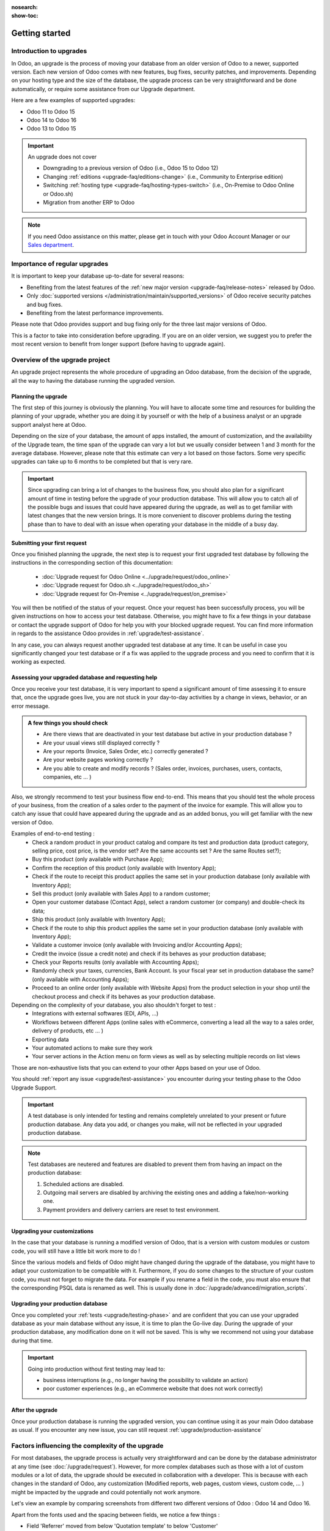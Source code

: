 :nosearch:
:show-toc:


.. |assistance-contact| replace::
   If you need Odoo assistance on this matter, please get in touch with your Odoo Account Manager or
   our `Sales department`_.
.. _Sales department: mailto:sales@odoo.com

===============
Getting started
===============

Introduction to upgrades
------------------------

In Odoo, an upgrade is the process of moving your database from an older version of Odoo to a newer, supported version. Each new version of Odoo comes with new features, bug fixes, security patches, and improvements. Depending on your hosting type and the size of the database, the upgrade process can be very straightforward and be done automatically, or require some assistance from our Upgrade department.

Here are a few examples of supported upgrades:

* Odoo 11 to Odoo 15
* Odoo 14 to Odoo 16
* Odoo 13 to Odoo 15

.. important::
   An upgrade does not cover

   * Downgrading to a previous version of Odoo (i.e., Odoo 15 to Odoo 12)
   * Changing :ref:`editions <upgrade-faq/editions-change>` (i.e., Community to Enterprise edition)
   * Switching :ref:`hosting type <upgrade-faq/hosting-types-switch>` (i.e., On-Premise to Odoo Online or Odoo.sh)
   * Migration from another ERP to Odoo

.. note:: |assistance-contact|

Importance of regular upgrades
------------------------------

It is important to keep your database up-to-date for several reasons:

* Benefiting from the latest features of the :ref:`new major version <upgrade-faq/release-notes>` released by Odoo.
* Only :doc:`supported versions </administration/maintain/supported_versions>` of Odoo receive security patches and bug fixes.
* Benefiting from the latest performance improvements.

Please note that Odoo provides support and bug fixing only for the three last major versions of Odoo.

This is a factor to take into consideration before upgrading. If you are on an older version, we suggest you to prefer the most recent version to benefit from longer support (before having to upgrade again).

.. _upgrade/process-workflow:

Overview of the upgrade project
---------------------------------------------

An upgrade project represents the whole procedure of upgrading an Odoo database,
from the decision of the upgrade, all the way to having the database running the upgraded version.

Planning the upgrade
====================

The first step of this journey is obviously the planning. You will have to allocate some time and resources for building the planning of your upgrade, whether you are doing it by yourself or with the help of a business analyst or an upgrade support analyst here at Odoo.

Depending on the size of your database, the amount of apps installed, the amount of customization, and the availability of the Upgrade team, the time span of the upgrade can vary a lot but we usually consider between 1 and 3 month for the average database. However, please note that this estimate can very a lot based on those factors. Some very specific upgrades can take up to 6 months to be completed but that is very rare.

.. important::
   Since upgrading can bring a lot of changes to the business flow, you should also plan for a significant amount of time in testing before the upgrade of your production database. This will allow you to catch all of the possible bugs and issues that could have appeared during the upgrade, as well as to get familiar with latest changes that the new version brings. It is more convenient to discover problems during the testing phase than to have to deal with an issue when operating your database in the middle of a busy day.


Submitting your first request
=============================

Once you finished planning the upgrade, the next step is to request your first upgraded test database by following the instructions in the corresponding section of this documentation:

   - :doc:`Upgrade request for Odoo Online <../upgrade/request/odoo_online>`
   - :doc:`Upgrade request for Odoo.sh <../upgrade/request/odoo_sh>`
   - :doc:`Upgrade request for On-Premise <../upgrade/request/on_premise>`

You will then be notified of the status of your request. Once your request has been successfully process, you will be given instructions on how to access your test database. Otherwise, you might have to fix a few things in your database or contact the upgrade support of Odoo for help you with your blocked upgrade request. You can find more information in regards to the assistance Odoo provides in :ref:`upgrade/test-assistance`.

In any case, you can always request another upgraded test database at any time. It can be useful in case you significantly changed your test database or if a fix was applied to the upgrade process and you need to confirm that it is working as expected.

.. _upgrade/testing-phase:

Assessing your upgraded database and requesting help
====================================================

Once you receive your test database, it is very important to spend a significant amount of time assessing it to ensure that, once the upgrade goes live, you are not stuck in your day-to-day activities by a change in views, behavior, or an error message. 

.. admonition:: A few things you should check

   - Are there views that are deactivated in your test database but active in your production database ?
   - Are your usual views still displayed correctly ?
   - Are your reports (Invoice, Sales Order, etc.) correctly generated ?
   - Are your website pages working correctly ?
   - Are you able to create and modify records ? (Sales order, invoices, purchases, users, contacts, companies, etc ... ) 

Also, we strongly recommend to test your business flow end-to-end. This means that you should test the whole process of your business, from the creation of a sales order to the payment of the invoice for example. This will allow you to catch any issue that could have appeared during the upgrade and as an added bonus, you will get familiar with the new version of Odoo.

Examples of end-to-end testing :
   - Check a random product in your product catalog and compare its test and production data (product category, selling price, cost price, is the vendor set? Are the same accounts set ? Are the same Routes set?);
   - Buy this product (only available with Purchase App);
   - Confirm the reception of this product (only available with Inventory App);
   - Check if the route to receipt this product applies the same set in your production database (only available with Inventory App);
   - Sell this product (only available with Sales App) to a random customer;
   - Open your customer database (Contact App), select a random customer (or company) and double-check its data;
   - Ship this product (only available with Inventory App);
   - Check if the route to ship this product applies the same set in your production database (only available with Inventory App);
   - Validate a customer invoice (only available with Invoicing and/or Accounting Apps);
   - Credit the invoice (issue a credit note) and check if its behaves as your production database;
   - Check your Reports results (only available with Accounting Apps);
   - Randomly check your taxes, currencies, Bank Account. Is your fiscal year set in production database the same? (only available with Accounting Apps);
   - Proceed to an online order (only available with Website Apps) from the product selection in your shop until the checkout process and check if its behaves as your production database.

Depending on the complexity of your database, you also shouldn't forget to test : 
   - Integrations with external softwares (EDI, APIs, ...)
   - Workflows between different Apps (online sales with eCommerce, converting a lead all the way to a sales order, delivery of products, etc ... )
   - Exporting data
   - Your automated actions to make sure they work
   - Your server actions in the Action menu on form views as well as by selecting multiple records on list views

Those are non-exhaustive lists that you can extend to your other Apps based on your use of Odoo.

You should :ref:`report any issue <upgrade/test-assistance>` you encounter during your testing phase to the Odoo Upgrade Support.

.. important::
   A test database is only intended for testing and remains completely unrelated to your present or future production database. Any data you add, or changes you make, will not be reflected in your upgraded production database.

.. note::
   Test databases are neutered and features are disabled to prevent them from having an impact on the production database:

   #. Scheduled actions are disabled.
   #. Outgoing mail servers are disabled by archiving the existing ones and adding a fake/non-working one.
   #. Payment providers and delivery carriers are reset to test environment.



Upgrading your customizations
==============================

In the case that your database is running a modified version of Odoo, that is a version with custom modules or custom code, you will still have a little bit work more to do !

Since the various models and fields of Odoo might have changed during the upgrade of the database, you might have to adapt your customization to be compatible with it. Furthermore, if you do some changes to the structure of your custom code, you must not forget to migrate the data. For example if you rename a field in the code, you must also ensure that the corresponding PSQL data is renamed as well. This is usually done in :doc:`/upgrade/advanced/migration_scripts`.

.. _upgrade/steps-production:

Upgrading your production database
==================================

Once you completed your :ref:`tests <upgrade/testing-phase>` and are confident that you can use your upgraded database as your main database without any issue, it is time to plan the Go-live day. During the upgrade of your production database, any modification done on it will not be saved. This is why we recommend not using your database during that time.

.. important::
   Going into production without first testing may lead to:

   - business interruptions (e.g., no longer having the possibility to validate an action)
   - poor customer experiences (e.g., an eCommerce website that does not work correctly)


After the upgrade
=================

Once your production database is running the upgraded version, you can continue using it as your main Odoo database as usual. If you encounter any new issue, you can still request :ref:`upgrade/production-assistance`


Factors influencing the complexity of the upgrade
-------------------------------------------------

For most databases, the upgrade process is actually very straightforward and can be done by the database administrator at any time (see :doc:`/upgrade/request`). However, for more complex databases such as those with a lot of custom modules or a lot of data, the upgrade should be executed in collaboration with a developer. This is because with each changes in the standard of Odoo, any customization (Modified reports, web pages, custom views, custom code, ... ) might be impacted by the upgrade and could potentially not work anymore.

Let's view an example by comparing screenshots from different two different versions of Odoo : Odoo 14 and Odoo 16.

.. image:: introduction/so_odoo_14.png
   :width: 49%
   :alt: Odoo 14

.. image:: introduction/so_odoo_16.png
   :width: 49%
   :alt: Odoo 16

Apart from the fonts used and the spacing between fields, we notice a few things :

- Field 'Referrer' moved from below 'Quotation template' to below 'Customer'
- A new field named 'Recurrence' appears on the right, below 'Order Date'


Those changes might not be important to end user but for programmers developing a module, the code written is often based on the current layout of the pages, and on the current fields present. Therefore if a new field was created and placed under the field 'Referrer', since 'Referrer' changed position, our new field would followed it.

.. important::
   Changes between versions of the standard code of Odoo could impact the dependencies of your custom modules and therefore require some changes to your code.

Now, this example highlight a very minor change, as nothing is deleted, but this is not always the case between 2 versions. Sometimes, fields are renamed or removed entirely from the database, whole modules are changed, models are renamed, etc ...  Thankfully the standard code of Odoo is written in a way that it will automatically move the standard data from the old field to the new one, but this is not the case for customized fields.

In those situations, running the newest version of Odoo on an older database will probably result in issues when navigating your database, such as error messages, data loss, data showing incorrectly, values wrongly computed, and many more. Therefore, the intervention of a developer will be required for your upgrade to be successful.

